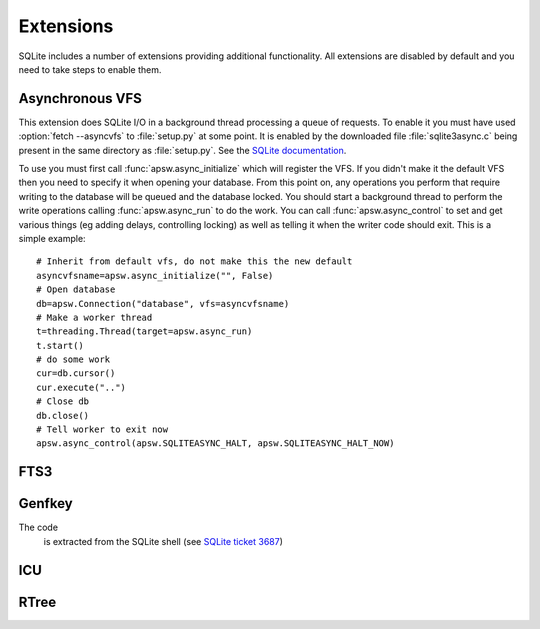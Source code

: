 Extensions
**********

SQLite includes a number of extensions providing additional
functionality.  All extensions are disabled by default and you need to
take steps to enable them.

.. _ext-asyncvfs:

Asynchronous VFS
================

This extension does SQLite I/O in a background thread processing a
queue of requests.  To enable it you must have used :option:`fetch
--asyncvfs` to :file:`setup.py` at some point.  It is enabled by the
downloaded file :file:`sqlite3async.c` being present in the same
directory as :file:`setup.py`.  See the `SQLite documentation
<http://www.sqlite.org/asyncvfs.html>`__.

To use you must first call :func:`apsw.async_initialize` which will
register the VFS.  If you didn't make it the default VFS then you need
to specify it when opening your database.  From this point on, any
operations you perform that require writing to the database will be
queued and the database locked.  You should start a background thread
to perform the write operations calling :func:`apsw.async_run` to do
the work.  You can call :func:`apsw.async_control` to set and get
various things (eg adding delays, controlling locking) as well as
telling it when the writer code should exit.  This is a simple example::

    # Inherit from default vfs, do not make this the new default
    asyncvfsname=apsw.async_initialize("", False)
    # Open database
    db=apsw.Connection("database", vfs=asyncvfsname)
    # Make a worker thread
    t=threading.Thread(target=apsw.async_run)
    t.start()
    # do some work
    cur=db.cursor()
    cur.execute("..")
    # Close db
    db.close()
    # Tell worker to exit now
    apsw.async_control(apsw.SQLITEASYNC_HALT, apsw.SQLITEASYNC_HALT_NOW)

FTS3
====



Genfkey
=======

The code  
 is extracted from the SQLite shell (see `SQLite ticket 3687                          
 <http://www.sqlite.org/cvstrac/tktview?tn=3687>`__)                        


ICU
===

RTree
=====
